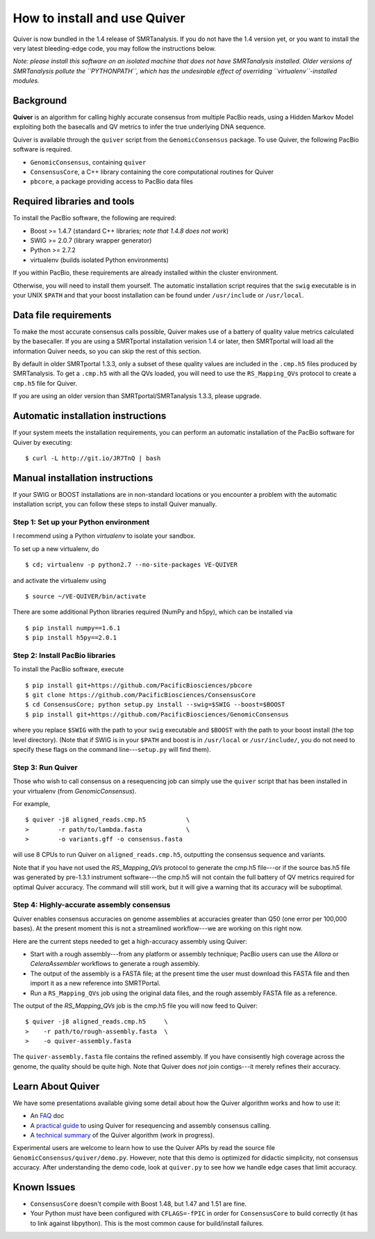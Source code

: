 
How to install and use Quiver
=============================

Quiver is now bundled in the 1.4 release of SMRTanalysis.  If you do
not have the 1.4 version yet, or you want to install the very latest
bleeding-edge code, you may follow the instructions below.

*Note: please install this software on an isolated machine that does
not have SMRTanalysis installed.  Older versions of SMRTanalysis
pollute the ``PYTHONPATH``, which has the undesirable effect of
overriding ``virtualenv``-installed modules.*

Background
----------
**Quiver** is an algorithm for calling highly accurate consensus from
multiple PacBio reads, using a Hidden Markov Model exploiting both
the basecalls and QV metrics to infer the true underlying DNA
sequence.

Quiver is available through the ``quiver`` script from the
``GenomicConsensus`` package.  To use Quiver, the following PacBio
software is required.

- ``GenomicConsensus``, containing ``quiver``
- ``ConsensusCore``, a C++ library containing the core computational
  routines for Quiver
- ``pbcore``, a package providing access to PacBio data files


Required libraries and tools
----------------------------
To install the PacBio software, the following are required:

- Boost  >= 1.4.7   (standard C++ libraries; *note that 1.4.8 does not work*)
- SWIG   >= 2.0.7   (library wrapper generator)
- Python >= 2.7.2
- virtualenv        (builds isolated Python environments)

If you within PacBio, these requirements are already installed within
the cluster environment.

Otherwise, you will need to install them yourself.  The automatic
installation script requires that the ``swig`` executable is in your
UNIX ``$PATH`` and that your boost installation can be found under
``/usr/include`` or ``/usr/local``.


Data file requirements
----------------------

To make the most accurate consensus calls possible, Quiver makes use
of a battery of quality value metrics calculated by the basecaller.
If you are using a SMRTportal installation verision 1.4 or later, then
SMRTportal will load all the information Quiver needs, so you
can skip the rest of this section.

By default in older SMRTportal 1.3.3, only a subset of these quality
values are included in the ``.cmp.h5`` files produced by SMRTanalysis.
To get a ``.cmp.h5`` with all the QVs loaded, you will need to use the
``RS_Mapping_QVs`` protocol to create a ``cmp.h5`` file for Quiver.

If you are using an older version than SMRTportal/SMRTanalysis 1.3.3,
please upgrade.


Automatic installation instructions
-----------------------------------
If your system meets the installation requirements, you can perform an
automatic installation of the PacBio software for Quiver by
executing::

    $ curl -L http://git.io/JR7TnQ | bash


Manual installation instructions
--------------------------------
If your SWIG or BOOST installations are in non-standard locations or
you encounter a problem with the automatic installation script, you
can follow these steps to install Quiver manually.



Step 1: Set up your Python environment
``````````````````````````````````````
I recommend using a Python *virtualenv* to isolate your sandbox.

To set up a new virtualenv, do ::

    $ cd; virtualenv -p python2.7 --no-site-packages VE-QUIVER

and activate the virtualenv using ::

    $ source ~/VE-QUIVER/bin/activate

There are some additional Python libraries required (NumPy and h5py),
which can be installed via ::

    $ pip install numpy==1.6.1
    $ pip install h5py==2.0.1


Step 2: Install PacBio libraries
````````````````````````````````
To install the PacBio software, execute ::

    $ pip install git+https://github.com/PacificBiosciences/pbcore
    $ git clone https://github.com/PacificBiosciences/ConsensusCore
    $ cd ConsensusCore; python setup.py install --swig=$SWIG --boost=$BOOST
    $ pip install git+https://github.com/PacificBiosciences/GenomicConsensus

where you replace ``$SWIG`` with the path to your ``swig`` executable
and ``$BOOST`` with the path to your boost install (the top level
directory).  (Note that if SWIG is in your ``$PATH`` and boost is in
``/usr/local`` or ``/usr/include/``, you do not need to specify these
flags on the command line---``setup.py`` will find them).


Step 3: Run Quiver
``````````````````
Those who wish to call consensus on a resequencing job can simply use
the ``quiver`` script that has been installed in your
virtualenv (from `GenomicConsensus`).

For example, ::

    $ quiver -j8 aligned_reads.cmp.h5           \
    >        -r path/to/lambda.fasta            \
    >        -o variants.gff -o consensus.fasta

will use 8 CPUs to run Quiver on ``aligned_reads.cmp.h5``, outputting
the consensus sequence and variants.

Note that if you have not used the `RS_Mapping_QVs` protocol to
generate the cmp.h5 file---or if the source bas.h5 file was generated
by pre-1.3.1 instrument software---the cmp.h5 will not contain the
full battery of QV metrics required for optimal Quiver accuracy.  The
command will still work, but it will give a warning that its accuracy
will be suboptimal.


Step 4: Highly-accurate assembly consensus
``````````````````````````````````````````
Quiver enables consensus accuracies on genome assemblies at accuracies
greater than Q50 (one error per 100,000 bases).  At the present moment
this is not a streamlined workflow---we are working on this right now.

Here are the current steps needed to get a high-accuracy assembly
using Quiver:

- Start with a rough assembly---from any platform or assembly
  technique; PacBio users can use the `Allora` or `CeleraAssembler`
  workflows to generate a rough assembly.

- The output of the assembly is a FASTA file; at the present time the
  user must download this FASTA file and then import it as a new
  reference into SMRTPortal.

- Run a ``RS_Mapping_QVs`` job using the original data files, and
  the rough assembly FASTA file as a reference.

The output of the `RS_Mapping_QVs` job is the cmp.h5 file you will now
feed to Quiver::

    $ quiver -j8 aligned_reads.cmp.h5     \
    >    -r path/to/rough-assembly.fasta  \
    >    -o quiver-assembly.fasta

The ``quiver-assembly.fasta`` file contains the refined assembly. If
you have consisently high coverage across the genome, the quality
should be quite high.  Note that Quiver does *not* join contigs---it
merely refines their accuracy.


Learn About Quiver
------------------

We have some presentations available giving some detail about how the
Quiver algorithm works and how to use it:

- An FAQ_ doc
- A `practical guide`_ to using Quiver for resequencing and assembly consensus calling.
- A `technical summary`_ of the Quiver algorithm (work in progress).

Experimental users are welcome to learn how to use the Quiver APIs by
read the source file ``GenomicConsensus/quiver/demo.py``.  However,
note that this demo is optimized for didactic simplicity, not
consensus accuracy.  After understanding the demo code, look at
``quiver.py`` to see how we handle edge cases that limit accuracy.


Known Issues
------------

- ``ConsensusCore`` doesn't compile with Boost 1.48, but 1.47 and 1.51 are fine.
- Your Python must have been configured with ``CFLAGS=-fPIC`` in order
  for ``ConsensusCore`` to build correctly (it has to link against
  libpython).  This is the most common cause for build/install
  failures.



.. _`practical guide`: https://github.com/PacificBiosciences/ConsensusCore/raw/master/doc/Presentations/QuiverPracticum/quiver-practicum.pdf
.. _`technical summary`: https://github.com/PacificBiosciences/ConsensusCore/raw/master/doc/Presentations/QuiverSummary/slides.pdf
.. _FAQ: https://github.com/PacificBiosciences/GenomicConsensus/blob/master/doc/QuiverFAQ.rst
